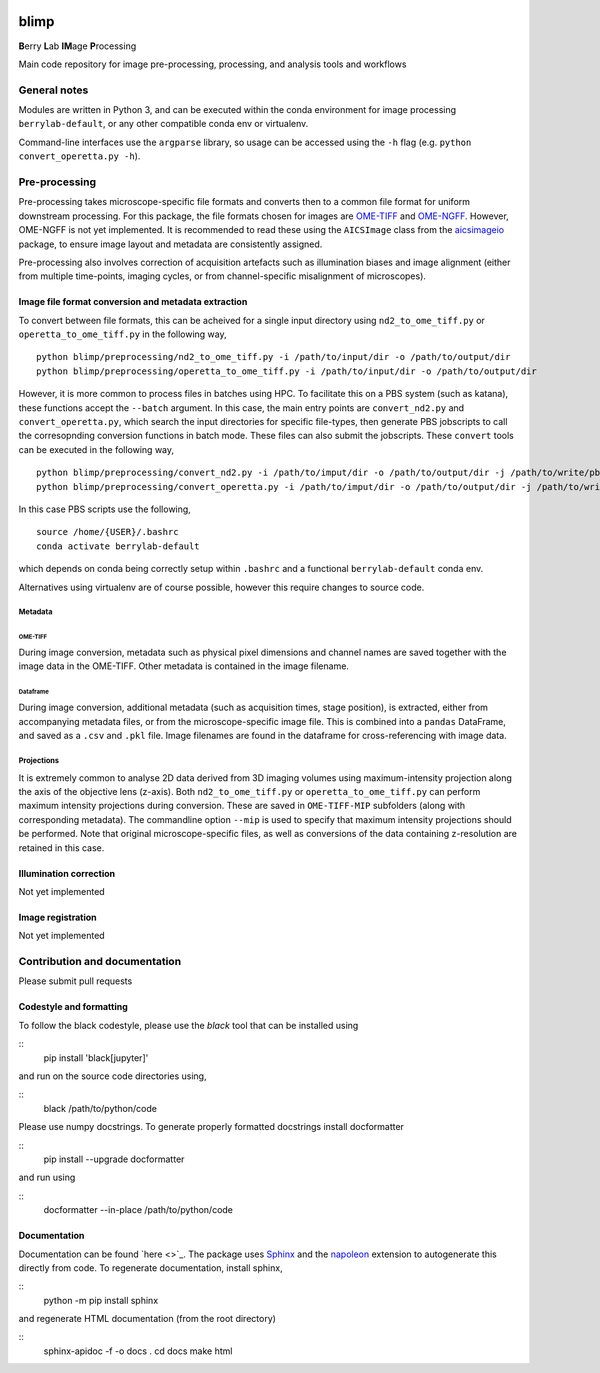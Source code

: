 |Code style: black| |License|

blimp
=====

**B**\ erry **L**\ ab **IM**\ age **P**\ rocessing

Main code repository for image pre-processing, processing, and analysis
tools and workflows

General notes
-------------

Modules are written in Python 3, and can be executed within the conda
environment for image processing ``berrylab-default``, or any other
compatible conda env or virtualenv.

Command-line interfaces use the ``argparse`` library, so usage can be
accessed using the ``-h`` flag (e.g. ``python convert_operetta.py -h``).

Pre-processing
--------------

Pre-processing takes microscope-specific file formats and converts then
to a common file format for uniform downstream processing. For this
package, the file formats chosen for images are
`OME-TIFF <https://docs.openmicroscopy.org/ome-model/5.6.3/ome-tiff/>`__
and `OME-NGFF <https://ngff.openmicroscopy.org/latest/>`__. However,
OME-NGFF is not yet implemented. It is recommended to read these using
the ``AICSImage`` class from the
`aicsimageio <https://github.com/AllenCellModeling/aicsimageio>`__
package, to ensure image layout and metadata are consistently assigned.

Pre-processing also involves correction of acquisition artefacts such as
illumination biases and image alignment (either from multiple
time-points, imaging cycles, or from channel-specific misalignment of
microscopes).

Image file format conversion and metadata extraction
~~~~~~~~~~~~~~~~~~~~~~~~~~~~~~~~~~~~~~~~~~~~~~~~~~~~

To convert between file formats, this can be acheived for a single input
directory using ``nd2_to_ome_tiff.py`` or ``operetta_to_ome_tiff.py`` in
the following way,

::

   python blimp/preprocessing/nd2_to_ome_tiff.py -i /path/to/input/dir -o /path/to/output/dir
   python blimp/preprocessing/operetta_to_ome_tiff.py -i /path/to/input/dir -o /path/to/output/dir

However, it is more common to process files in batches using HPC. To
facilitate this on a PBS system (such as katana), these functions accept
the ``--batch`` argument. In this case, the main entry points are
``convert_nd2.py`` and ``convert_operetta.py``, which search the input
directories for specific file-types, then generate PBS jobscripts to
call the corresopnding conversion functions in batch mode. These files
can also submit the jobscripts. These ``convert`` tools can be executed
in the following way,

::

   python blimp/preprocessing/convert_nd2.py -i /path/to/imput/dir -o /path/to/output/dir -j /path/to/write/pbs/jobscripts --submit
   python blimp/preprocessing/convert_operetta.py -i /path/to/imput/dir -o /path/to/output/dir -j /path/to/write/pbs/jobscripts --submit

In this case PBS scripts use the following,

::

   source /home/{USER}/.bashrc
   conda activate berrylab-default

which depends on conda being correctly setup within ``.bashrc`` and a
functional ``berrylab-default`` conda env.

Alternatives using virtualenv are of course possible, however this
require changes to source code.

Metadata
^^^^^^^^

OME-TIFF
''''''''

During image conversion, metadata such as physical pixel dimensions and
channel names are saved together with the image data in the OME-TIFF.
Other metadata is contained in the image filename.

Dataframe
'''''''''

During image conversion, additional metadata (such as acquisition times,
stage position), is extracted, either from accompanying metadata files,
or from the microscope-specific image file. This is combined into a
``pandas`` DataFrame, and saved as a ``.csv`` and ``.pkl`` file. Image
filenames are found in the dataframe for cross-referencing with image
data.

Projections
^^^^^^^^^^^

It is extremely common to analyse 2D data derived from 3D imaging
volumes using maximum-intensity projection along the axis of the
objective lens (z-axis). Both ``nd2_to_ome_tiff.py`` or
``operetta_to_ome_tiff.py`` can perform maximum intensity projections
during conversion. These are saved in ``OME-TIFF-MIP`` subfolders (along
with corresponding metadata). The commandline option ``--mip`` is used
to specify that maximum intensity projections should be performed. Note
that original microscope-specific files, as well as conversions of the
data containing z-resolution are retained in this case.

Illumination correction
~~~~~~~~~~~~~~~~~~~~~~~

Not yet implemented

Image registration
~~~~~~~~~~~~~~~~~~

Not yet implemented

Contribution and documentation
------------------------------

Please submit pull requests

Codestyle and formatting
~~~~~~~~~~~~~~~~~~~~~~~~

To follow the black codestyle, please use the `black` tool that can be installed using

::
   pip install 'black[jupyter]'

and run on the source code directories using,

::
   black /path/to/python/code


Please use numpy docstrings. To generate properly formatted docstrings install docformatter

::
   pip install --upgrade docformatter

and run using 

::
   docformatter --in-place /path/to/python/code


Documentation
~~~~~~~~~~~~~
Documentation can be found `here <>`_. The package uses `Sphinx <https://www.sphinx-doc.org/en/master/>`_ and the `napoleon <https://www.sphinx-doc.org/en/master/usage/extensions/napoleon.html>`_ extension to autogenerate this directly from code. To regenerate documentation, install sphinx,

::
   python -m pip install sphinx

and regenerate HTML documentation (from the root directory)

::
   sphinx-apidoc -f -o docs .
   cd docs
   make html

.. |Code style: black| image:: https://img.shields.io/badge/code%20style-black-000000.svg
   :target: https://github.com/psf/black
.. |License| image:: https://img.shields.io/badge/License-BSD_3--Clause-blue.svg
   :target: https://opensource.org/licenses/BSD-3-Clause